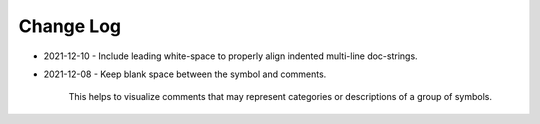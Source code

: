 
##########
Change Log
##########


- 2021-12-10
  - Include leading white-space to properly align indented multi-line doc-strings.

- 2021-12-08
  - Keep blank space between the symbol and comments.

    This helps to visualize comments that may represent categories or descriptions of a group of symbols.
